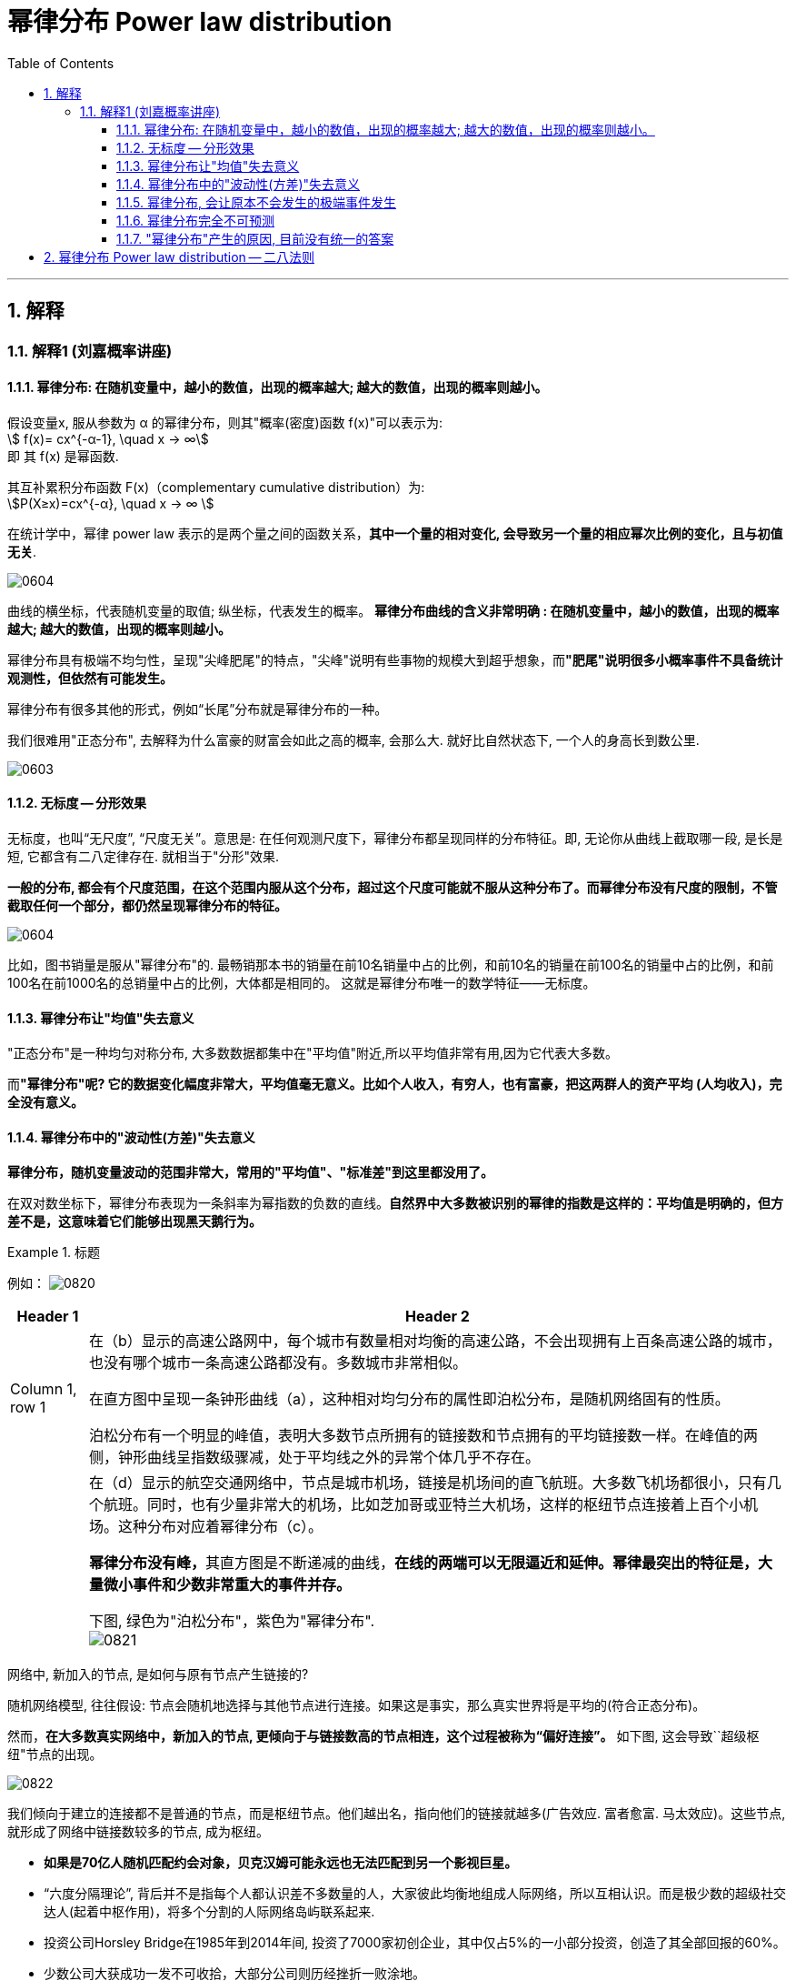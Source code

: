 
= 幂律分布 Power law distribution
:sectnums:
:toclevels: 3
:toc: left

---


== 解释

=== 解释1 (刘嘉概率讲座)

==== 幂律分布: 在随机变量中，越小的数值，出现的概率越大; 越大的数值，出现的概率则越小。

假设变量x, 服从参数为 α 的幂律分布，则其"概率(密度)函数 f(x)"可以表示为:  +
stem:[ f(x)= cx^{-α-1}, \quad  x -> ∞] +
即 其 f(x) 是幂函数.

其互补累积分布函数 F(x)（complementary cumulative distribution）为:  +
stem:[P(X≥x)=cx^{-α}, \quad  x -> ∞ ]

在统计学中，幂律 power law 表示的是两个量之间的函数关系，*其中一个量的相对变化, 会导致另一个量的相应幂次比例的变化，且与初值无关*.


image:img/0604.webp[,]

曲线的横坐标，代表随机变量的取值; 纵坐标，代表发生的概率。 *幂律分布曲线的含义非常明确 : 在随机变量中，越小的数值，出现的概率越大; 越大的数值，出现的概率则越小。*

幂律分布具有极端不均匀性，呈现"尖峰肥尾"的特点，"尖峰"说明有些事物的规模大到超乎想象，而**"肥尾"说明很多小概率事件不具备统计观测性，但依然有可能发生。**




幂律分布有很多其他的形式，例如“长尾”分布就是幂律分布的一种。

我们很难用"正态分布", 去解释为什么富豪的财富会如此之高的概率, 会那么大. 就好比自然状态下, 一个人的身高长到数公里.

image:img/0603.png[,]


==== 无标度 -- 分形效果

无标度，也叫“无尺度”, “尺度无关”。意思是: 在任何观测尺度下，幂律分布都呈现同样的分布特征。即, 无论你从曲线上截取哪一段, 是长是短, 它都含有二八定律存在. 就相当于"分形"效果.


*一般的分布, 都会有个尺度范围，在这个范围内服从这个分布，超过这个尺度可能就不服从这种分布了。而幂律分布没有尺度的限制，不管截取任何一个部分，都仍然呈现幂律分布的特征。*

image:img/0604.png[,]

比如，图书销量是服从"幂律分布"的. 最畅销那本书的销量在前10名销量中占的比例，和前10名的销量在前100名的销量中占的比例，和前100名在前1000名的总销量中占的比例，大体都是相同的。 这就是幂律分布唯一的数学特征——无标度。


==== 幂律分布让"均值"失去意义

"正态分布"是一种均匀对称分布, 大多数数据都集中在"平均值"附近,所以平均值非常有用,因为它代表大多数。

而**"幂律分布"呢? 它的数据变化幅度非常大，平均值毫无意义。比如个人收入，有穷人，也有富豪，把这两群人的资产平均 (人均收入)，完全没有意义。**


==== 幂律分布中的"波动性(方差)"失去意义

*幂律分布，随机变量波动的范围非常大，常用的"平均值"、"标准差"到这里都没用了。*

在双对数坐标下，幂律分布表现为一条斜率为幂指数的负数的直线。*自然界中大多数被识别的幂律的指数是这样的：平均值是明确的，但方差不是，这意味着它们能够出现黑天鹅行为。*

.标题
====
例如：
image:img/0820.png[,]

[options="autowidth"]
|===
|Header 1 |Header 2

|Column 1, row 1
|在（b）显示的高速公路网中，每个城市有数量相对均衡的高速公路，不会出现拥有上百条高速公路的城市，也没有哪个城市一条高速公路都没有。多数城市非常相似。

在直方图中呈现一条钟形曲线（a），这种相对均匀分布的属性即泊松分布，是随机网络固有的性质。

泊松分布有一个明显的峰值，表明大多数节点所拥有的链接数和节点拥有的平均链接数一样。在峰值的两侧，钟形曲线呈指数级骤减，处于平均线之外的异常个体几乎不存在。

|
|在（d）显示的航空交通网络中，节点是城市机场，链接是机场间的直飞航班。大多数飞机场都很小，只有几个航班。同时，也有少量非常大的机场，比如芝加哥或亚特兰大机场，这样的枢纽节点连接着上百个小机场。这种分布对应着幂律分布（c）。

**幂律分布没有峰，**其直方图是不断递减的曲线，*在线的两端可以无限逼近和延伸。幂律最突出的特征是，大量微小事件和少数非常重大的事件并存。*

下图, 绿色为"泊松分布"，紫色为"幂律分布". +
image:img/0821.png[,]
|===
====

网络中, 新加入的节点, 是如何与原有节点产生链接的?

随机网络模型, 往往假设: 节点会随机地选择与其他节点进行连接。如果这是事实，那么真实世界将是平均的(符合正态分布)。

然而，*在大多数真实网络中，新加入的节点, 更倾向于与链接数高的节点相连，这个过程被称为“偏好连接”。* 如下图, 这会导致``超级枢纽"节点的出现。

image:img/0822.png[,]

我们倾向于建立的连接都不是普通的节点，而是枢纽节点。他们越出名，指向他们的链接就越多(广告效应. 富者愈富. 马太效应)。这些节点, 就形成了网络中链接数较多的节点, 成为枢纽。

- *如果是70亿人随机匹配约会对象，贝克汉姆可能永远也无法匹配到另一个影视巨星。*
- “六度分隔理论”, 背后并不是指每个人都认识差不多数量的人，大家彼此均衡地组成人际网络，所以互相认识。而是极少数的超级社交达人(起着中枢作用)，将多个分割的人际网络岛屿联系起来.
- 投资公司Horsley Bridge在1985年到2014年间, 投资了7000家初创企业，其中仅占5%的一小部分投资，创造了其全部回报的60%。
- 少数公司大获成功一发不可收拾，大部分公司则历经挫折一败涂地。





==== 幂律分布, 会让原本不会发生的极端事件发生

在数学上，这个叫“长尾”，也叫肥尾、厚尾。 就是说:**虽然极端数据出现的概率很低，但这个概率永远不会趋近于0，永远不会小到可以忽略不计。**

这也和"正态分布"不同。*在"正态分布"里, 数据非常集中，非常极端的数据几乎不可能出现，可以直接忽略不不计。而在"幂律分布"里,再极端的数据都有出现的可能。*

你在街上不会看到有到身高5米的巨人(正态分布), 但一本书在畅销榜上盘踞30年, 一个人的资产超过3000亿,这些小概率事情(幂律分布)是可能发生的。 超大规模的自然灾害, 虽然发生概率极低, 但我们知道它一定会发生. 在幂律分布里，极端数据往往意味着极端事件 (如极端自然灾害).



==== 幂律分布完全不可预测

符合幂律分布的事件, 必定发生大事件, 但无法对其进行预测. +
*到目前为止，幂律分布还完全无法预测。即便是在简单的模型里，我们也完全无法做出任何有效的预测。*

如“沙堆模型”，随着沙堆高度的增加，新添加的沙粒会带动沙堆表面其他沙粒滚落，产生“沙崩”。经过统计沙崩的规模和发生的频率，人们发现它服从幂律分布。但是, 我们既不知道在什么条件下，再放一粒沙子就会导致沙崩，也无法预测这粒沙子导致的沙崩规模会有多大。

同理, 我们对于幂律分布的事物，比如各种自然灾害，预报上基本还是束手无策。

我们知道大灾难影响很大,而且一定会来, 但不知道下一场大地震、下一场战争、下一次金融危机会什么时候发生，以及会带来多大的损失.

你可能会说，**不是有“二八法则”吗? 我们抓重点，抓住重要的20%不就好了吗? 但这是个"存量思维"，可以总结"过去"，却对"未来"没有用。虽然我们知道80%的生意来自于20%的客户，但你永远不知道下一个客户是属于重要的20%，还是不重要的80%。**还是那句话，幂律分布不可预测。


==== "幂律分布"产生的原因, 目前没有统一的答案

各种解释众说纷纭.

其中一个解释, 是1982年诺贝尔物理学奖得主 肯尼斯·威尔逊 的观点. 他发现，水在变成冰的过程中，存在一个临界温度—— 在临界温度之前, 水分子里原子的自旋, 都是随机指向不同的方向的; 可一旦到了临界温度，就会非常有序地指向同一个方向。

为什么在那一瞬间, 突然就从混乱变成了有序呢? 威尔逊收集了很多临界态 一 "瞬间"的关键数据. 结果发现: **每个指标都在临界态附近, 涌现出了幂律分布。** 我们知道，*无序是嫡值最大，有序是嫡值最小，这说明，从无序到有序这个"减嫡"的过程, 和"幂律分布"有着相关关系。* 这可能意味着,幂律分布是我们对抗"熵增"的经过状态.


---

== 幂律分布 Power law distribution -- 二八法则




